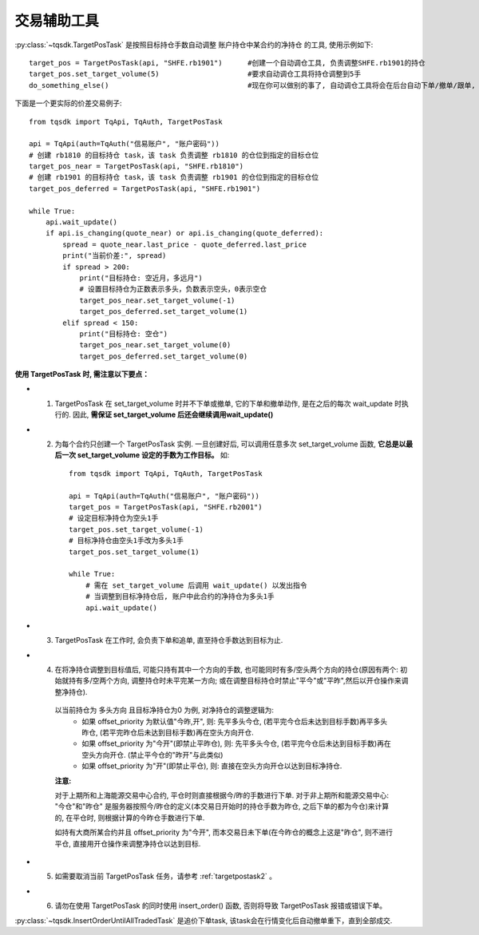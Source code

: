 .. _targetpostask:

交易辅助工具
====================================================

:py:class:`~tqsdk.TargetPosTask` 是按照目标持仓手数自动调整 账户持仓中某合约的净持仓 的工具, 使用示例如下::

    target_pos = TargetPosTask(api, "SHFE.rb1901")      #创建一个自动调仓工具, 负责调整SHFE.rb1901的持仓
    target_pos.set_target_volume(5)                     #要求自动调仓工具将持仓调整到5手
    do_something_else()                                 #现在你可以做别的事了, 自动调仓工具将会在后台自动下单/撤单/跟单, 直到持仓手数达到5手为止

下面是一个更实际的价差交易例子::

    from tqsdk import TqApi, TqAuth, TargetPosTask

    api = TqApi(auth=TqAuth("信易账户", "账户密码"))
    # 创建 rb1810 的目标持仓 task，该 task 负责调整 rb1810 的仓位到指定的目标仓位
    target_pos_near = TargetPosTask(api, "SHFE.rb1810")
    # 创建 rb1901 的目标持仓 task，该 task 负责调整 rb1901 的仓位到指定的目标仓位
    target_pos_deferred = TargetPosTask(api, "SHFE.rb1901")

    while True:
        api.wait_update()
        if api.is_changing(quote_near) or api.is_changing(quote_deferred):
            spread = quote_near.last_price - quote_deferred.last_price
            print("当前价差:", spread)
            if spread > 200:
                print("目标持仓: 空近月，多远月")
                # 设置目标持仓为正数表示多头，负数表示空头，0表示空仓
                target_pos_near.set_target_volume(-1)
                target_pos_deferred.set_target_volume(1)
            elif spread < 150:
                print("目标持仓: 空仓")
                target_pos_near.set_target_volume(0)
                target_pos_deferred.set_target_volume(0)


**使用 TargetPosTask 时, 需注意以下要点：**

* 1. TargetPosTask 在 set_target_volume 时并不下单或撤单, 它的下单和撤单动作, 是在之后的每次 wait_update 时执行的. 因此, **需保证 set_target_volume 后还会继续调用wait_update()**
* 2. 为每个合约只创建一个 TargetPosTask 实例. 一旦创建好后, 可以调用任意多次 set_target_volume 函数, **它总是以最后一次 set_target_volume 设定的手数为工作目标。** 如::

        from tqsdk import TqApi, TqAuth, TargetPosTask

        api = TqApi(auth=TqAuth("信易账户", "账户密码"))
        target_pos = TargetPosTask(api, "SHFE.rb2001")
        # 设定目标净持仓为空头1手
        target_pos.set_target_volume(-1)
        # 目标净持仓由空头1手改为多头1手
        target_pos.set_target_volume(1)

        while True:
            # 需在 set_target_volume 后调用 wait_update() 以发出指令
            # 当调整到目标净持仓后, 账户中此合约的净持仓为多头1手
            api.wait_update()

* 3. TargetPosTask 在工作时, 会负责下单和追单, 直至持仓手数达到目标为止.
* 4. 在将净持仓调整到目标值后, 可能只持有其中一个方向的手数, 也可能同时有多/空头两个方向的持仓(原因有两个: 初始就持有多/空两个方向, 调整持仓时未平完某一方向; 或在调整目标持仓时禁止"平今"或"平昨",然后以开仓操作来调整净持仓).

    以当前持仓为 多头方向 且目标净持仓为0 为例, 对净持仓的调整逻辑为:
        * 如果 offset_priority 为默认值"今昨,开", 则: 先平多头今仓, (若平完今仓后未达到目标手数)再平多头昨仓, (若平完昨仓后未达到目标手数)再在空头方向开仓.
        * 如果 offset_priority 为"今开"(即禁止平昨仓), 则: 先平多头今仓, (若平完今仓后未达到目标手数)再在空头方向开仓. (禁止平今仓的"昨开"与此类似)
        * 如果 offset_priority 为"开"(即禁止平仓), 则: 直接在空头方向开仓以达到目标净持仓.

    **注意:**

    对于上期所和上海能源交易中心合约, 平仓时则直接根据今/昨的手数进行下单. 对于非上期所和能源交易中心: "今仓"和"昨仓" 是服务器按照今/昨仓的定义(本交易日开始时的持仓手数为昨仓, 之后下单的都为今仓)来计算的, 在平仓时, 则根据计算的今昨仓手数进行下单.

    如持有大商所某合约并且 offset_priority 为"今开", 而本交易日未下单(在今昨仓的概念上这是"昨仓", 则不进行平仓, 直接用开仓操作来调整净持仓以达到目标.
* 5. 如需要取消当前 TargetPosTask 任务，请参考  :ref:`targetpostask2` 。
* 6. 请勿在使用 TargetPosTask 的同时使用 insert_order() 函数, 否则将导致 TargetPosTask 报错或错误下单。



:py:class:`~tqsdk.InsertOrderUntilAllTradedTask` 是追价下单task, 该task会在行情变化后自动撤单重下，直到全部成交.

